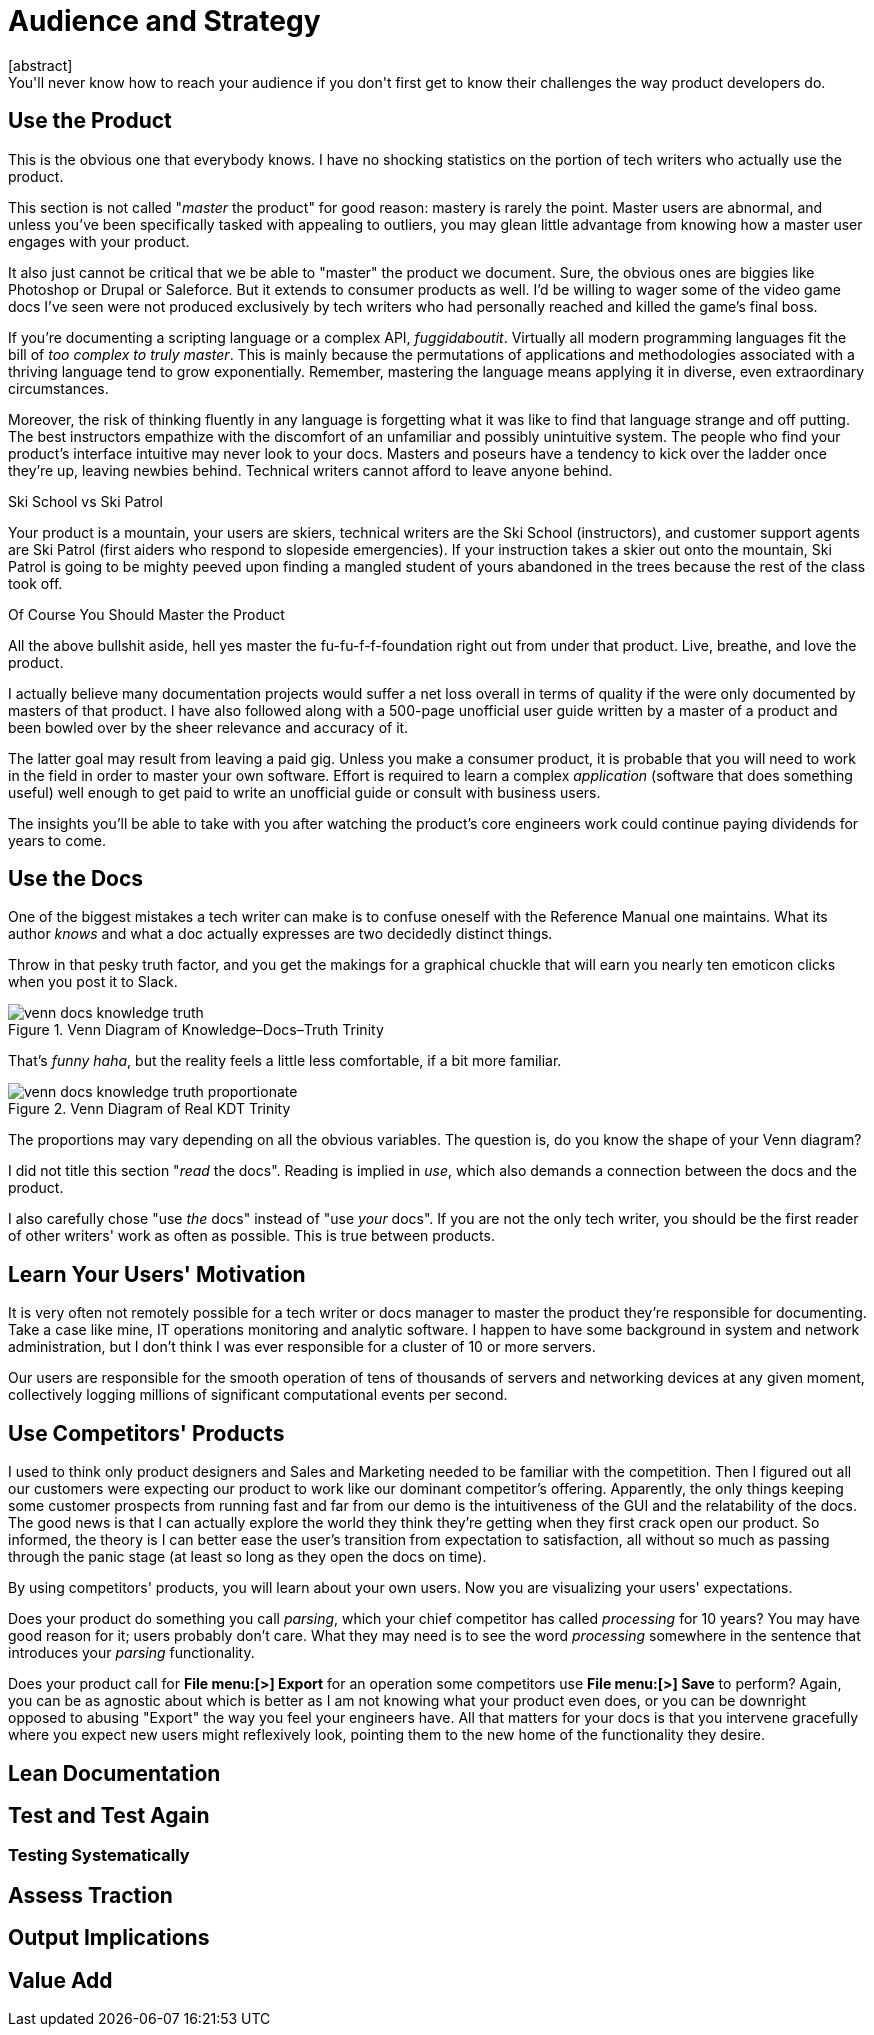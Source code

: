 = Audience and Strategy
[abstract]
You'll never know how to reach your audience if you don't first get to know their challenges the way product developers do.

== Use the Product

This is the obvious one that everybody knows.
I have no shocking statistics on the portion of tech writers who actually use the product.

This section is not called "_master_ the product" for good reason: mastery is rarely the point.
Master users are abnormal, and unless you've been specifically tasked with appealing to outliers, you may glean little advantage from knowing how a master user engages with your product.

It also just cannot be critical that we be able to "master" the product we document.
Sure, the obvious ones are biggies like Photoshop or Drupal or Saleforce.
But it extends to consumer products as well.
I'd be willing to wager some of the video game docs I've seen were not produced exclusively by tech writers who had personally reached and killed the game's final boss.

If you're documenting a scripting language or a complex API, _fuggidaboutit_.
Virtually all modern programming languages fit the bill of _too complex to truly master_.
This is mainly because the permutations of applications and methodologies associated with a thriving language tend to grow exponentially.
Remember, mastering the language means applying it in diverse, even extraordinary circumstances.

Moreover, the risk of thinking fluently in any language is forgetting what it was like to find that language strange and off putting.
The best instructors empathize with the discomfort of an unfamiliar and possibly unintuitive system.
The people who find your product's interface intuitive may never look to your docs.
Masters and poseurs have a tendency to kick over the ladder once they're up, leaving newbies behind.
Technical writers cannot afford to leave anyone behind.

[.analogy.stretched]
.Ski School vs Ski Patrol
Your product is a mountain, your users are skiers, technical writers are the Ski School (instructors), and customer support agents are Ski Patrol (first aiders who respond to slopeside emergencies).
If your instruction takes a skier out onto the mountain, Ski Patrol is going to be mighty peeved upon finding a mangled student of yours abandoned in the trees because the rest of the class took off.

[.realtalk]
.Of Course You Should Master the Product
--
All the above bullshit aside, hell yes master the fu-fu-f-f-foundation right out from under that product.
Live, breathe, and love the product.

I actually believe many documentation projects would suffer a net loss overall in terms of quality if the were only documented by masters of that product.
I have also followed along with a 500-page unofficial user guide written by a master of a product and been bowled over by the sheer relevance and accuracy of it.

The latter goal may result from leaving a paid gig.
Unless you make a consumer product, it is probable that you will need to work in the field in order to master your own software.
Effort is required to learn a complex _application_ (software that does something useful) well enough to get paid to write an unofficial guide or consult with business users.

The insights you'll be able to take with you after watching the product's core engineers work could continue paying dividends for years to come.
--

== Use the Docs

One of the biggest mistakes a tech writer can make is to confuse oneself with the Reference Manual one maintains.
What its author _knows_ and what a doc actually expresses are two decidedly distinct things.

Throw in that pesky truth factor, and you get the makings for a graphical chuckle that will earn you nearly ten emoticon clicks when you post it to Slack.

.Venn Diagram of Knowledge–Docs–Truth Trinity
image::../images/venn-docs-knowledge-truth.png[]

That's _funny haha_, but the reality feels a little less comfortable, if a bit more familiar.

.Venn Diagram of Real KDT Trinity
image::../images/venn-docs-knowledge-truth-proportionate.png[]

The proportions may vary depending on all the obvious variables.
The question is, do you know the shape of your Venn diagram?

I did not title this section "_read_ the docs".
Reading is implied in _use_, which also demands a connection between the docs and the product.

I also carefully chose "use _the_ docs" instead of "use _your_ docs".
If you are not the only tech writer, you should be the first reader of other writers' work as often as possible.
This is true between products.

== Learn Your Users' Motivation

It is very often not remotely possible for a tech writer or docs manager to master the product they're responsible for documenting.
Take a case like mine, IT operations monitoring and analytic software.
I happen to have some background in system and network administration, but I don't think I was ever responsible for a cluster of 10 or more servers.

Our users are responsible for the smooth operation of tens of thousands of servers and networking devices at any given moment, collectively logging millions of significant computational events per second.

== Use Competitors' Products

I used to think only product designers and Sales and Marketing needed to be familiar with the competition.
Then I figured out all our customers were expecting our product to work like our dominant competitor's offering.
Apparently, the only things keeping some customer prospects from running fast and far from our demo is the intuitiveness of the GUI and the relatability of the docs.
The good news is that I can actually explore the world they think they're getting when they first crack open our product.
So informed, the theory is I can better ease the user's transition from expectation to satisfaction, all without so much as passing through the panic stage (at least so long as they open the docs on time).

By using competitors' products, you will learn about your own users.
Now you are visualizing your users' expectations.

Does your product do something you call _parsing_, which your chief competitor has called _processing_ for 10 years?
You may have good reason for it; users probably don't care.
What they may need is to see the word _processing_ somewhere in the sentence that introduces your _parsing_ functionality.

Does your product call for *File menu:[>] Export* for an operation some competitors use *File menu:[>] Save* to perform?
Again, you can be as agnostic about which is better as I am not knowing what your product even does, or you can be downright opposed to abusing "Export" the way you feel your engineers have.
All that matters for your docs is that you intervene gracefully where you expect new users might reflexively look, pointing them to the new home of the functionality they desire.


== Lean Documentation

== Test and Test Again

=== Testing Systematically

== Assess Traction

== Output Implications

== Value Add
